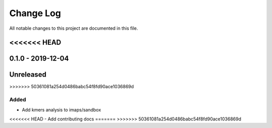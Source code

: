 ##########
Change Log
##########

All notable changes to this project are documented in this file.


<<<<<<< HEAD
==================
0.1.0 - 2019-12-04
==================
=======
==========
Unreleased
==========
>>>>>>> 50361081a254d0486babc54f8fd90ace1036869d

Added
-----
- Add kmers analysis to imaps/sandbox
<<<<<<< HEAD
- Add contributing docs
=======
>>>>>>> 50361081a254d0486babc54f8fd90ace1036869d
